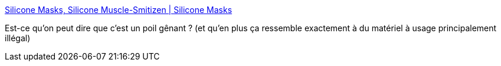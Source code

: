 :jbake-type: post
:jbake-status: published
:jbake-title: Silicone Masks, Silicone Muscle-Smitizen | Silicone Masks
:jbake-tags: costume,bizarre,corps,_mois_mai,_année_2021
:jbake-date: 2021-05-04
:jbake-depth: ../
:jbake-uri: shaarli/1620132782000.adoc
:jbake-source: https://nicolas-delsaux.hd.free.fr/Shaarli?searchterm=https%3A%2F%2Fwww.smitizen.com%2F&searchtags=costume+bizarre+corps+_mois_mai+_ann%C3%A9e_2021
:jbake-style: shaarli

https://www.smitizen.com/[Silicone Masks, Silicone Muscle-Smitizen | Silicone Masks]

Est-ce qu'on peut dire que c'est un poil gênant ? (et qu'en plus ça ressemble exactement à du matériel à usage principalement illégal)

